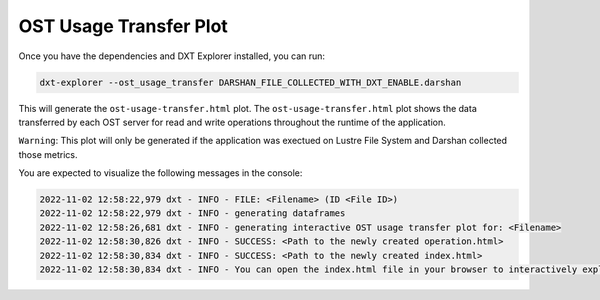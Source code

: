 OST Usage Transfer Plot
===================================

Once you have the dependencies and DXT Explorer installed, you can run:

.. code-block:: bash

   dxt-explorer --ost_usage_transfer DARSHAN_FILE_COLLECTED_WITH_DXT_ENABLE.darshan

.. image:: _static/images/dxt-explorer-ost-transfer.png
  :width: 800
  :alt: OST Usage Transfer Plot

This will generate the ``ost-usage-transfer.html`` plot. The ``ost-usage-transfer.html`` plot shows the data transferred by each OST server for read and write operations throughout the runtime of the application.

``Warning``: This plot will only be generated if the application was exectued on Lustre File System and Darshan collected those metrics. 

You are expected to visualize the following messages in the console:

.. code-block:: text

   2022-11-02 12:58:22,979 dxt - INFO - FILE: <Filename> (ID <File ID>)
   2022-11-02 12:58:22,979 dxt - INFO - generating dataframes
   2022-11-02 12:58:26,681 dxt - INFO - generating interactive OST usage transfer plot for: <Filename>
   2022-11-02 12:58:30,826 dxt - INFO - SUCCESS: <Path to the newly created operation.html>
   2022-11-02 12:58:30,834 dxt - INFO - SUCCESS: <Path to the newly created index.html>
   2022-11-02 12:58:30,834 dxt - INFO - You can open the index.html file in your browser to interactively explore all plots

